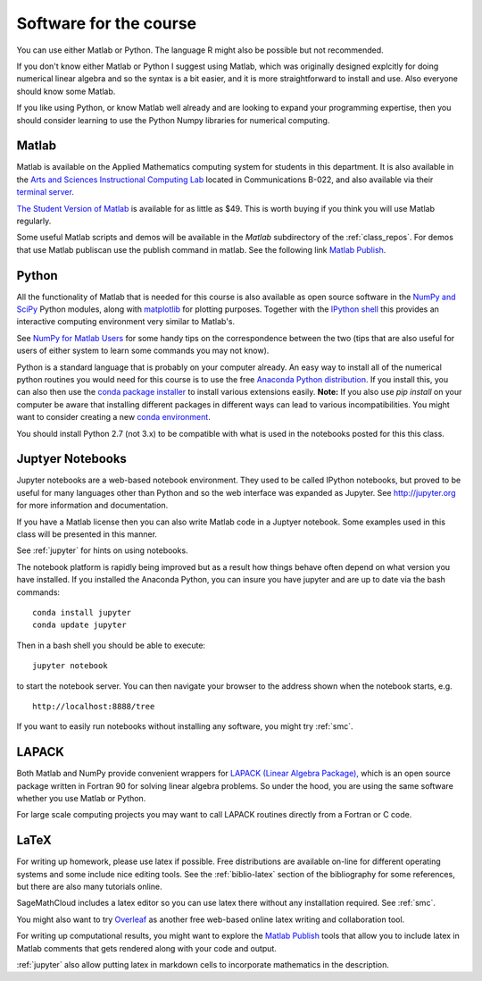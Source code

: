 

.. _software:

=============================================================
Software for the course
=============================================================

You can use either Matlab or Python.  The language R might also be
possible but not recommended.

If you don't know either Matlab or Python I suggest using Matlab, which
was originally designed explcitly for doing numerical linear algebra and so
the syntax is a bit easier, and it is more straightforward to install and
use.  Also everyone should know some Matlab.

If you like using Python, or know Matlab well already and are looking to
expand your programming expertise, then you should consider learning
to use the Python Numpy libraries for numerical computing.


Matlab
------

Matlab is available on the Applied Mathematics computing system for students
in this department.  It is also available in the 
`Arts and Sciences Instructional Computing Lab
<http://depts.washington.edu/aslab/>`_ located in Communications B-022, and
also available via their `terminal server
<https://depts.washington.edu/aslab/remote/login.html>`_.

`The Student Version of Matlab
<http://www.mathworks.com/academia/student_version/>`_
is available for as little as $49.  This is worth buying if you
think you will use Matlab regularly.

Some useful Matlab scripts and demos will be available in the `Matlab` subdirectory
of the :ref:`class_repos`. For demos that use Matlab publiscan use the publish 
command in matlab. See the following link
`Matlab Publish
<https://www.mathworks.com/help/matlab/matlab_prog/publishing-matlab-code.html>`_.

Python
------

All the functionality of Matlab that is needed for this course is also
available as open source software in the 
`NumPy  and SciPy <http://numpy.scipy.org/>`_ Python modules,
along with 
`matplotlib <http://matplotlib.sourceforge.net/>`_ for plotting purposes.
Together with the
`IPython shell <http://ipython.org/>`_ this provides an interactive computing
environment very similar to Matlab's. 

See `NumPy for Matlab Users
<http://docs.scipy.org/doc/numpy-dev/user/numpy-for-matlab-users.html>`_
for some handy tips on the correspondence between the two (tips that are
also useful for users of either system to learn some commands you may not know).

Python is a standard language that is probably on your computer already.
An easy way to install all of the numerical python routines you would need for
this course is to use the free
`Anaconda Python distribution <https://www.continuum.io/downloads>`_.
If you install this, you can
also then use the `conda package installer
<http://conda.pydata.org/docs/install/quick.html>`_ to install various
extensions easily.  
**Note:** If you also use `pip install` on your computer be aware that
installing different packages in different ways can lead to various
incompatibilities.  You might want to consider creating a new 
`conda environment <http://conda.pydata.org/docs/using/envs.html>`_.

You should install Python 2.7 (not 3.x) to be compatible with what is used
in the notebooks posted for this this class.

Juptyer Notebooks
-----------------

Jupyter notebooks are a web-based notebook environment. They used
to be called IPython notebooks, but proved to be useful for many
languages other than Python and so the web interface was expanded
as Jupyter.  See http://jupyter.org for more information and
documentation.

If you have a Matlab license then you can also write Matlab code
in a Juptyer notebook.  Some examples used in this class will be
presented in this manner.

See :ref:`jupyter` for hints on using notebooks.

The notebook platform is rapidly being improved but as a result how things
behave often depend on what version you have installed.  If you installed
the Anaconda Python, you can insure you have jupyter and  are up to date 
via the bash commands::

    conda install jupyter
    conda update jupyter

Then in a bash shell you should be able to execute::

    jupyter notebook

to start the notebook server.  You can then navigate your browser
to the address shown when the notebook starts, e.g. ::

    http://localhost:8888/tree

If you want to easily run notebooks without installing any software, you
might try :ref:`smc`.  


LAPACK
------

Both Matlab and NumPy provide convenient wrappers for 
`LAPACK (Linear Algebra Package), <http://www.netlib.org/lapack/>`_
which is an open source package written in Fortran 90 for
solving linear algebra problems.  So under the hood, you are using the same
software whether you use Matlab or Python.

For large scale computing projects you may want to call LAPACK routines
directly from a Fortran or C code.  

LaTeX
-----

For writing up homework, please use latex if possible.  Free distributions are
available on-line for different operating systems and some include nice editing
tools.  See the :ref:`biblio-latex` section of the bibliography
for some references, but there are also many tutorials online.

SageMathCloud includes a latex editor so you can use latex there
without any installation required.  See :ref:`smc`.

You might also want to try `Overleaf <https://www.overleaf.com>`_ as another
free web-based online latex writing and collaboration tool.

For writing up computational results, you might want to explore the 
`Matlab Publish
<https://www.mathworks.com/help/matlab/matlab_prog/publishing-matlab-code.html>`_ 
tools that allow you to include latex in Matlab comments that gets rendered
along with your code and output.

:ref:`jupyter` also allow putting latex in markdown cells to incorporate
mathematics in the description.


